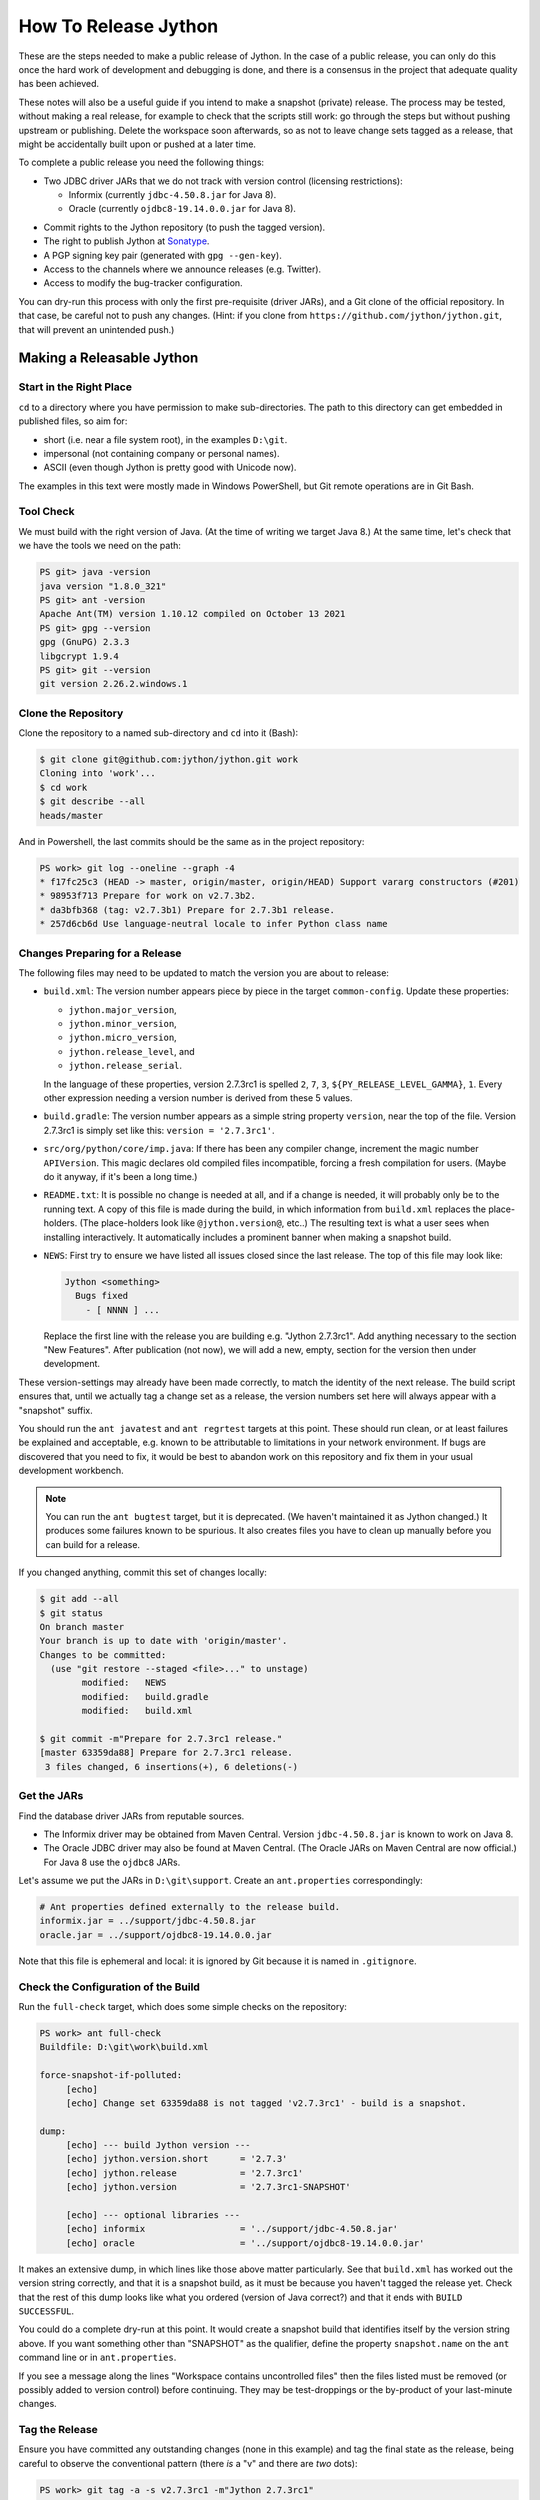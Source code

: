 =====================
How To Release Jython
=====================

These are the steps needed to make a public release of Jython.
In the case of a public release,
you can only do this once the hard work of development and debugging is done,
and there is a consensus in the project that adequate quality has been achieved.

These notes will also be a useful guide if you intend to make a snapshot (private) release.
The process may be tested, without making a real release,
for example to check that the scripts still work:
go through the steps but without pushing upstream or publishing.
Delete the workspace soon afterwards,
so as not to leave change sets tagged as a release,
that might be accidentally built upon or pushed at a later time.

To complete a public release you need the following things:

* Two JDBC driver JARs that we do not track with version control (licensing restrictions):

  * Informix (currently ``jdbc-4.50.8.jar`` for Java 8).
  * Oracle (currently ``ojdbc8-19.14.0.0.jar`` for Java 8).

.. Padding. See https://github.com/sphinx-doc/sphinx/issues/2258

* Commit rights to the Jython repository (to push the tagged version).
* The right to publish Jython at Sonatype_.
* A PGP signing key pair (generated with ``gpg --gen-key``).
* Access to the channels where we announce releases (e.g. Twitter).
* Access to modify the bug-tracker configuration.

You can dry-run this process with only the first pre-requisite (driver JARs),
and a Git clone of the official repository.
In that case, be careful not to push any changes.
(Hint: if you clone from ``https://github.com/jython/jython.git``,
that will prevent an unintended push.)

.. _Sonatype: https://oss.sonatype.org


Making a Releasable Jython
==========================

Start in the Right Place
------------------------

``cd`` to a directory where you have permission to make sub-directories.
The path to this directory can get embedded in published files,
so aim for:

* short (i.e. near a file system root), in the examples ``D:\git``.
* impersonal (not containing company or personal names).
* ASCII (even though Jython is pretty good with Unicode now).

The examples in this text were mostly made in Windows PowerShell,
but Git remote operations are in Git Bash.


Tool Check
----------

We must build with the right version of Java.
(At the time of writing we target Java 8.)
At the same time, let's check that we have the tools we need on the path:

..  code-block:: ps1con

    PS git> java -version
    java version "1.8.0_321"
    PS git> ant -version
    Apache Ant(TM) version 1.10.12 compiled on October 13 2021
    PS git> gpg --version
    gpg (GnuPG) 2.3.3
    libgcrypt 1.9.4
    PS git> git --version
    git version 2.26.2.windows.1


Clone the Repository
--------------------

Clone the repository to a named sub-directory and ``cd`` into it (Bash):

..  code-block:: bash

    $ git clone git@github.com:jython/jython.git work
    Cloning into 'work'...
    $ cd work
    $ git describe --all
    heads/master

And in Powershell,
the last commits should be the same as in the project repository:

..  code-block:: ps1con

    PS work> git log --oneline --graph -4
    * f17fc25c3 (HEAD -> master, origin/master, origin/HEAD) Support vararg constructors (#201)
    * 98953f713 Prepare for work on v2.7.3b2.
    * da3bfb368 (tag: v2.7.3b1) Prepare for 2.7.3b1 release.
    * 257d6cb6d Use language-neutral locale to infer Python class name

.. _changes-preparing-for-a-release:

Changes Preparing for a Release
-------------------------------

The following files may need to be updated to match the version you are about to release:

* ``build.xml``: The version number appears piece by piece in the target ``common-config``.
  Update these properties:

  * ``jython.major_version``,
  * ``jython.minor_version``,
  * ``jython.micro_version``,
  * ``jython.release_level``, and
  * ``jython.release_serial``.

  In the language of these properties,
  version 2.7.3rc1 is spelled ``2``, ``7``, ``3``, ``${PY_RELEASE_LEVEL_GAMMA}``, ``1``.
  Every other expression needing a version number is derived from these 5 values.
* ``build.gradle``: The version number appears as a simple string property ``version``,
  near the top of the file.
  Version 2.7.3rc1 is simply set like this: ``version = '2.7.3rc1'``.
* ``src/org/python/core/imp.java``: If there has been any compiler change,
  increment the magic number ``APIVersion``.
  This magic declares old compiled files incompatible, forcing a fresh compilation for users.
  (Maybe do it anyway, if it's been a long time.)
* ``README.txt``: It is possible no change is needed at all,
  and if a change is needed, it will probably only be to the running text.
  A copy of this file is made during the build,
  in which information from ``build.xml`` replaces the place-holders.
  (The place-holders look like ``@jython.version@``, etc..)
  The resulting text is what a user sees when installing interactively.
  It automatically includes a prominent banner when making a snapshot build.
* ``NEWS``: First try to ensure we have listed all issues closed since the last release.
  The top of this file may look like:

  ..  code-block:: text

      Jython <something>
        Bugs fixed
          - [ NNNN ] ...

  Replace the first line with the release you are building
  e.g. "Jython 2.7.3rc1".
  Add anything necessary to the section "New Features".
  After publication (not now),
  we will add a new, empty, section for the version then under development.

These version-settings may already have been made correctly,
to match the identity of the next release.
The build script ensures that, until we actually tag a change set as a release,
the version numbers set here will always appear with a "snapshot" suffix.

You should run the ``ant javatest`` and ``ant regrtest`` targets at this point.
These should run clean, or at least failures be explained and acceptable,
e.g. known to be attributable to limitations in your network environment.
If bugs are discovered that you need to fix,
it would be best to abandon work on this repository and
fix them in your usual development workbench.

..  note:: You can run the ``ant bugtest`` target, but it is deprecated.
    (We haven't maintained it as Jython changed.)
    It produces some failures known to be spurious.
    It also creates files you have to clean up manually before you can build for a release.

If you changed anything, commit this set of changes locally:

..  code-block:: bash

    $ git add --all
    $ git status
    On branch master
    Your branch is up to date with 'origin/master'.
    Changes to be committed:
      (use "git restore --staged <file>..." to unstage)
            modified:   NEWS
            modified:   build.gradle
            modified:   build.xml

    $ git commit -m"Prepare for 2.7.3rc1 release."
    [master 63359da88] Prepare for 2.7.3rc1 release.
     3 files changed, 6 insertions(+), 6 deletions(-)


Get the JARs
------------

Find the database driver JARs from reputable sources.

* The Informix driver may be obtained from Maven Central.
  Version ``jdbc-4.50.8.jar`` is known to work on Java 8.

* The Oracle JDBC driver may also be found at Maven Central.
  (The Oracle JARs on Maven Central are now official.)
  For Java 8 use the ``ojdbc8`` JARs.

Let's assume we put the JARs in ``D:\git\support``.
Create an ``ant.properties`` correspondingly:

..  code-block:: properties

    # Ant properties defined externally to the release build.
    informix.jar = ../support/jdbc-4.50.8.jar
    oracle.jar = ../support/ojdbc8-19.14.0.0.jar

Note that this file is ephemeral and local:
it is ignored by Git because it is named in ``.gitignore``.


Check the Configuration of the Build
------------------------------------

Run the ``full-check`` target, which does some simple checks on the repository:

..  code-block:: ps1con

    PS work> ant full-check
    Buildfile: D:\git\work\build.xml

    force-snapshot-if-polluted:
         [echo]
         [echo] Change set 63359da88 is not tagged 'v2.7.3rc1' - build is a snapshot.

    dump:
         [echo] --- build Jython version ---
         [echo] jython.version.short      = '2.7.3'
         [echo] jython.release            = '2.7.3rc1'
         [echo] jython.version            = '2.7.3rc1-SNAPSHOT'

         [echo] --- optional libraries ---
         [echo] informix                  = '../support/jdbc-4.50.8.jar'
         [echo] oracle                    = '../support/ojdbc8-19.14.0.0.jar'

It makes an extensive dump,
in which lines like those above matter particularly.
See that ``build.xml`` has worked out the version string correctly,
and that it is a snapshot build,
as it must be because you haven't tagged the release yet.
Check that the rest of this dump looks like what you ordered
(version of Java correct?)
and that it ends with ``BUILD SUCCESSFUL``.

You could do a complete dry-run at this point.
It would create a snapshot build that identifies itself by the version string above.
If you want something other than "SNAPSHOT" as the qualifier,
define the property ``snapshot.name`` on the ``ant`` command line or in ``ant.properties``.

If you see a message along the lines "Workspace contains uncontrolled files"
then the files listed must be removed (or possibly added to version control) before continuing.
They may be test-droppings or the by-product of your last-minute changes.


Tag the Release
---------------

Ensure you have committed any outstanding changes (none in this example)
and tag the final state as the release,
being careful to observe the conventional pattern
(there *is* a "v" and there are *two* dots):

..  code-block:: ps1con

    PS work> git tag -a -s v2.7.3rc1 -m"Jython 2.7.3rc1"

This may open a pop-up from GPG
that requires a password to unlock your signing key
(see `PGP-signing`_).

Note that ``git tag -a`` creates a sort of commit.
It will need to be pushed eventually,
but the current state of your repository is still at the change set tagged.
If something goes wrong after this point but before the eventual push to the repository,
that requires changes and a fresh commit,
it is possible to delete the tag with ``git tag -d v2.7.3rc1``,
and make it again at the new tip when you're ready.
The Git book explains why you should not `delete a tag after the push`_.

We follow CPython in signing the tag with GPG as indicated in :pep:`101`
and the `CPython release-tools`_.
See the section :ref:`PGP-signing` for how to generate a key.
(If you are doing a dry-run you can avoid the signing by dropping the `-s` option.)

As explained in `signing Git commits with GPG`_,
``gpg`` as supplied with *Git for Windows*
and *GnuPG for Windows* disagree about the location of your keys.
In order for signing to work,
it may be necessary to prepare your installation of Git (one time only)
to select the full version of *GnuPG for Windows* as follows.

..  code-block:: ps1con

    git config --global gpg.program $env:localappdata\gnupg\bin\gpg.exe


.. _signing Git commits with GPG: https://jamesmckay.net/2016/02/signing-git-commits-with-gpg-on-windows/
.. _CPython release-tools: https://github.com/python/release-tools
.. _delete a tag after the push: https://git-scm.com/docs/git-tag#_discussion


Ant Build for Release
---------------------

Run the ``full-check`` target again:

..  code-block:: ps1con

    PS work> ant full-check
    Buildfile: D:\git\work\build.xml

         [echo] Build is for release of 2.7.3rc1.

         [echo] jython.version            = '2.7.3rc1'

This time the script confirms it is a release
and the version appears without the "SNAPSHOT" qualifier.

If all remains well with the properties dumped, run the ``full-build`` target.
This outputs the same dump as ``full-check`` and goes on to build the release artifacts.
``build.xml`` does not force a snapshot build on you now
because the source tree is clean and the tag corresponds to the version.

The artifacts of interest are produced in the ``./dist`` directory and they are:

#. ``jython.jar``
#. ``jython-installer.jar``
#. ``jython-standalone.jar``
#. ``sources.jar``
#. ``javadoc.jar``

..  note:: At the time of writing, the ``javadoc`` sub-target produces many warnings.
    Java 8 is much stricter than Java 7 about correct Javadoc.
    These are not fatal to the build:
    they are a sign that our documentation is a bit shabby (and always was secretly).


Gradle Build for Release
------------------------

We can also build a slim JAR (one *not* containing its dependencies) using Gradle.
The Gradle build was released experimentally in Jython 2.7.2.
Now users have a little experience using this JAR for applications,
we consider it a normal part of the build.

Gradle operates a build entirely parallel to the Ant build,
where everything is regenerated from source,
working in folder ``./build2``.

..  code-block:: ps1con

    PS work> .\gradlew --console=plain publish
    > Task :generateVersionInfo
    This build is for v2.7.3rc1.

    > Task :generateGrammarSource
    ...
    > Task :compileJava
    > Task :expose
    > Task :mergeExposed
    > Task :mergePythonLib
    > Task :copyLib
    > Task :processResources
    > Task :classes
    > Task :pycompile
    > Task :jar
    > Task :generateMetadataFileForMainPublication
    > Task :generatePomFileForMainPublication
    > Task :javadoc
    ...
    > Task :javadocJar
    > Task :sourcesJar
    > Task :publishMainPublicationToStagingRepoRepository
    > Task :publish

    BUILD SUCCESSFUL in 6m 2s
    16 actionable tasks: 16 executed

Don't worry, this doesn't actually *publish* Jython.
When the build finishes, a JAR that is potentially fit to publish,
and its subsidiary artifacts (source, javadoc, checksums),
will have been created in ``./build2/stagingRepo/org/python/jython-slim/2.7.3rc1``.

It can also be "published" to your local Maven cache (usually ``~/.m2/repository``
with the task ``publishMainPublicationToMavenLocal``.
This need not be done as part of a release,
but can be useful in verification using a Gradle or Maven build that references it
(see the section :ref:`jython-slim-regrtest`).

.. _test-what-you-built:

Test what you built
-------------------

At this point, take the stand-alone and installer JARs to an empty directory elsewhere,
and try to use them in a new shell session.
In the example, the local directory ``inst`` is chosen as the target in the installer.
Let's use Java 11, different from the version we built with.

..  code-block:: ps1con

    PS 273rc1-trial> mkdir kit
    PS 273rc1-trial> copy "D:\git\work\dist\jython*.jar" .\kit
    PS 273rc1-trial> java -jar kit\jython-installer.jar
    WARNING: An illegal reflective access operation has occurred
    ...
    DEPRECATION: A future version of pip will drop support for Python 2.7.
    ...
    Successfully installed pip-19.1 setuptools-41.0.1

It is worth checking the manifests:

..  code-block:: ps1con

    PS 273rc1-trial> jar -xf .\kit\jython-standalone.jar META-INF
    PS 273rc1-trial> cat .\META-INF\MANIFEST.MF
    Manifest-Version: 1.0
    Ant-Version: Apache Ant 1.10.12
    Created-By: 1.8.0_321-b07 (Oracle Corporation)
    Main-Class: org.python.util.jython
    Built-By: Jeff
    Implementation-Vendor: Python Software Foundation
    Implementation-Title: Jython fat jar with stdlib
    Implementation-Version: 2.7.3rc1

    Name: Build-Info
    version: 2.7.3rc1
    git-build: true
    oracle: true
    informix: true
    build-compiler: modern
    jdk-target-version: 1.8
    debug: true

And similarly in other JARs ``inst\jython.jar``, ``kit\jython-installer.jar``.


Installation ``regrtest``
^^^^^^^^^^^^^^^^^^^^^^^^^

The real test consists in running the regression tests:

..  code-block:: ps1con

    PS 273rc1-trial> inst\bin\jython -m test.regrtest -e
    == 2.7.3rc1 (tags/v2.7.3rc1:63359da88, Aug 28 2022, 07:26:35)
    == [Java HotSpot(TM) 64-Bit Server VM (Oracle Corporation)]
    == platform: java11.0.13
    == encodings: stdin=ms936, stdout=ms936, FS=utf-8
    == locale: default=('en_GB', 'windows-1254'), actual=(None, None)
    test_grammar
    test_opcodes
    test_dict
    ...
    4 fails unexpected:
        test___all__ test_gc_jy test_import_jy test_ssl_jy

These failures are false alarms.

* ``test___all__``, ``test_gc_jy``  and ``test_import_jy`` fail,
  and others are skipped,
  because we (deliberately) do not include certain test resources.
* ``test_ssl_jy`` fails because of `bjo issue 2858`_.
* ``test_sort`` also fails intermittently on later versions of Java.

.. _bjo issue 2858: https://bugs.jython.org/issue2858


Stand-alone ``regrtest``
^^^^^^^^^^^^^^^^^^^^^^^^

The stand-alone JAR does not include the tests,
but one may run them by supplying a copy of the test modules as below.
The point of copying (only) the test directory to ``TestLib/test``,
rather than putting ``inst/Lib`` on the path,
is to ensure that other modules are tested from the stand-alone JAR itself.
There will be many failures.
When the author last tried, they were these:

..  code-block:: ps1con

    PS 273rc1-trial> copy -r inst\Lib\test TestLib\test
    PS 273rc1-trial> $env:JYTHONPATH = ".\TestLib"
    PS 273rc1-trial> java -jar .\kit\jython-standalone.jar -m test.regrtest -e
    == 2.7.3rc1 (tags/v2.7.3rc1:63359da88, Aug 28 2022, 07:26:35)
    == [Java HotSpot(TM) 64-Bit Server VM (Oracle Corporation)]
    == platform: java11.0.13
    == encodings: stdin=ms936, stdout=ms936, FS=utf-8
    == locale: default=('en_GB', 'windows-1254'), actual=(None, None)
    test_grammar
    test_opcodes
    ...
    338 tests OK.
    17 tests skipped:
        test_codecmaps_hk test_coerce_jy test_curses test_dict2java
        test_exceptions_jy test_java_integration test_java_subclasses
        test_java_visibility test_jbasic test_joverload test_jy_internals
        test_set_jy test_smtpnet test_socketserver test_subprocess
        test_urllib2net test_urllibnet
    ...
    32 fails unexpected:
        test_argparse test_classpathimporter test_cmd_line
        test_cmd_line_script test_codecs_jy test_compile_jy test_email_jy
        test_email_renamed test_gc_jy test_httpservers test_import
        test_import_jy test_json test_jython_initializer
        test_jython_launcher test_lib2to3 test_linecache test_marshal
        test_os_jy test_pdb test_platform test_popen test_quopri test_repr
        test_site test_site_jy test_ssl_jy test_sys test_threading
        test_urllib2 test_warnings test_zipimport_support

Most of these failures are in tests that assume
the library is a real file system.
Others arise because we do not include certain JARs needed for the test.
It is necessary to pick through the failures carefully
to detect which are real.

.. note:: We could probably do this better through skips in the tests,
   sensitive to running stand-alone,
   or (widely useful) a broader interpretation of "file path" in Jython,
   reflecting the importance of the JAR file system in Java.

   We should do this occasionally, and not just when trying to release.
   Some of the failures are genuine problems,
   by chance revealed only in the stand-alone version.


.. _jython-slim-regrtest:

Slim (Gradle) ``regrtest``
^^^^^^^^^^^^^^^^^^^^^^^^^^

There is not currently a pre-prepared way to test
the Gradle-built JAR (``jython-slim``),
but it is not difficult to create something.
For this, it is necessary to publish to a local repository,
such as your personal Maven cache:

..  code-block:: ps1con

    PS work> .\gradlew --console=plain publishMainPublicationToMavenLocal

This will deliver build artifacts to
``~/.m2/repository/org/python/jython-slim/2.7.3rc1``.
One can construct an application to run with that as a dependency like this:

..  code-block:: groovy

    // Application importing the jython-slim JAR.
    plugins {
        id 'application'
    }

    repositories {
        mavenLocal()
        mavenCentral()
    }

    dependencies {
        implementation 'org.python:jython-slim:2.7.3rc1'
    }

    application {
        mainClass = 'uk.co.farowl.jython.slimdemo.RegressionTest'
    }


The following executes ``test.regrtest``
using the same local copy of the tests
prepared for the stand-alone Jython.

..  code-block:: java

    package uk.co.farowl.jython.slimdemo;
    import org.python.util.PythonInterpreter;
    public class RegressionTest {
        public static void main(String[] args) {
            PythonInterpreter interp = new PythonInterpreter();
            interp.exec("import sys, os");
            interp.exec("sys.path[0] = os.sep.join(['.', 'TestLib'])");
            interp.exec("from test import regrtest as rt");
            interp.exec("rt.main(expected=True)");
        }
    }

Tests have about the same success rate as for the stand-alone Jython JAR.
Notably ``test_ssl_jy`` passes here because a genuine (not wrapped)
Bouncy Castle JAR is on the path.

.. _jython-push-with-tag:

Only now is it safe to ``git push``
-----------------------------------

If testing convinces you this is a build we should let loose
on an unsuspecting public,
it is time to push these changes and the tag you made
upstream to the Jython repository.
Back in the place where the release was built (and using Bash):

..  code-block:: bash

    $ git push --follow-tags

Try very hard not to push a tag you later regret
(e.g. on the wrong change set or a version still needing a fix).
It is problematic to `delete a tag after the push`_.
It is better to increment the version,
which is painless if it is an ``a``, ``b``, or ``rc`` release.


Build the Bundles to Publish
----------------------------

The artifacts for Maven are built using a separate script ``maven/build.xml``.

..  code-block:: text

    PS work> ant -f maven\build.xml
    Buildfile: D:\git\work\maven\build.xml
    ...
    validate-template-pom:
    [xmlvalidate] 1 file(s) have been successfully validated.
    ...
    BUILD SUCCESSFUL
    Total time: 2 minutes 27 seconds

During the build, ``gpg`` may prompt you (in a dialogue box)
for the pass-phrase that protects your private signing key.
This leaves the following new artifacts in ``./publications``:

* ``jython-2.7.3rc1-bundle.jar``
* ``jython-standalone-2.7.3rc1-bundle.jar``
* ``jython-installer-2.7.3rc1-bundle.jar``
* ``jython-slim-2.7.3rc1-bundle.jar``


Publication
===========

Account
-------

In order to publish the bundles created in ``./publications``,
it is necessary to have an account with access to ``groupId`` ``org.python``,
which Sonatype will grant given the support of an existing owner.
(This is a human process administered through JIRA.)
There is an extensive `Sonatype OSSRH Guide`_
about getting and using an account.

.. _PGP-signing:

PGP Signing
-----------

You need a PGP signing key pair (generated with ``gpg --gen-key``)
on the computer where you are working.
This must be published through the pool of PGP key servers
for Sonatype to pick up,
and so reassure users that
this release of Jython is really from the project.

The infrastructure of PGP has been overhauled
since the previous version of these notes was written.
Follow the Sonatype guide `Working with PGP Signatures`_,
which now appears to have been updated with the changes.

..  code-block:: text

    PS work> gpg --list-secret-keys
    C:\Users\Jeff\AppData\Roaming\gnupg\pubring.kbx
    -----------------------------------------------
    sec   rsa2048 2019-10-20 [SC] [expires: 2024-11-20]
          C8C4B9DC1E031F788B12882B875C3EF9DC4638E3
    uid           [ultimate] Jeff Allen <ja.py@farowl.co.uk>
    ssb   rsa2048 2019-10-20 [E] [expires: 2023-11-21]

The `OpenPGP key server`_ provides an interface to query
a PGP public key.
PGP servers form a pool.
It may take a few hours for your key to wash up at the machine
Sonatype consults.

Generation and publication of a key are one-time actions,
except that the key has a finite lifetime (2 years here).
See `Working with PGP Signatures`_ for how to extend the life of a key.

.. note:: You may decide to create a new key for signing future releases.
    The key that was used to sign past releases should remain valid
    so that users can still validate those past releases.
    Renewing an old key is a valid and useful thing to do.
    (An exception might occur when the old *private* key is thought
    to have been lost.)

.. _Sonatype OSSRH Guide: https://central.sonatype.org/pages/ossrh-guide.html
.. _Working with PGP Signatures: https://central.sonatype.org/publish/requirements/gpg/
.. _OpenPGP key server: https://keys.openpgp.org


Publication via Sonatype
------------------------

You are now ready to upload bundles acceptable to Sonatype.

* Go to the Sonatype_ repository manager and log in.
* Under "Build Promotion" select "Staging Upload".
* On the "Staging Upload" tab, and the Upload Mode drop-down,
  select "Artifact Bundle".
* Navigate to the ``./publications`` folder and upload in turn:

  * ``jython-slim-2.7.3rc1-bundle.jar``
  * ``jython-2.7.3rc1-bundle.jar``
  * ``jython-standalone-2.7.3rc1-bundle.jar``
  * ``jython-installer-2.7.3rc1-bundle.jar``

  For some reason (privacy?) the display shows a fake file path
  but the name is correct.
  Each upload creates a "staging repository".

.. note:: You may get a report (e-mail) from Sonatype Lift at this point
  reporting potential vulnerabilities in dependencies.
  (It seems only to work on the ``-slim`` JAR, which is why we upload it first.)
  If any vulnerability is sufficiently serious to warrant upgrading JARs,
  treat this as a late test failure:
  assuming you pushed the tag (`jython-push-with-tag`_ above),
  increment the patch level number and repeat the release process (this page).

You may discard (drop) Repositories that you decide not to publish
from the "Staging Repositories" tab in the repository manager.

* Under "Build Promotion" select the "Staging Repositories" tab.
* Check (on the "Activity" tab)
  that the upload reached "Close" with good status,
  If not, it should tell you what is lacking and you have to go back and fix it.
* In a fresh directory,
  download the (as yet unreleased) artifacts from Sonatype and test them,
  repeating the section :ref:`test-what-you-built`.
  A staging URL has form:
  ``https://oss.sonatype.org/content/repositories/orgpython-1110``
  where the final number increments with each upload.
* When you are absolutely satisfied ... "Release" the bundles.
  This will cause them to appear in the Maven `Central Repository`_
  (takes an hour or two).

.. warning:: Release at Sonatype is irreversible.

.. _Central Repository: https://search.maven.org/


Announcement
------------

.. note:: This section is slightly modified from Frank's notes,
   untested since recent changes.

* update files in (or make a PR against) the `website repository`_
  that reference the current release:

  * Add to the `website news page`_ (``news.md``)
  * Ensure links on the `website front page`_ (``index.md``)
    and `website download page`_ (``download.md``) reflect:

    * the latest stable release
    * the current alpha, beta, or candidate release (if any to be advertised)

  Exactly what you do here will depend on the kind of release you just made.

* change the ``#jython`` irc channel topic
* announce on twitter (as jython), irc channel, mailing lists, blog ...
* In the bug tracker:

  * add the new version, against which to report bugs.
  * add a new milestone (future version), against which to plan delivery.

.. _website repository: https://github.com/jython/jython.github.io
.. _website front page: https://www.jython.org/index
.. _website news page: https://www.jython.org/news
.. _website download page: https://www.jython.org/download



Ready for new work
==================

After a release,
Jython in the development environment
should no longer identify itself as the version just released, so we increment the version string.
We do not know for sure the version next to be publicly released,
so we use the smallest increment that results in a valid version number.

After an alpha, beta or release candidate,
assume the successor version to be a one-up serial of the same release level,
incrementing ``jython.release_serial``.
After a final release,
assume the successor to be an alpha of the next micro-release.
For example, ``2.7.2b2`` is followed by ``2.7.2b3``,
and ``2.7.2`` by ``2.7.3a1``.

If the version under development is ``2.7.3b2``,
the build system will label the code as ``2.7.3b2-DEV`` in the developer build.
If you build an installer, or dry-run a release, it will be ``2.7.3b2-SNAPSHOT``.
You can read this as a version that "may eventually become" ``2.7.3b2`` etc..

Make this change in both ``build.xml`` and ``build.gradle``.
See the section :ref:`changes-preparing-for-a-release` for details.

In ``NEWS``, add a new, empty, section in the development history that looks like this:

..  code-block:: text

    Jython <successor version>
      Bugs fixed

      New Features

Commit and push this change upstream.

.. note:: New features should probably be associated with the final release,
   not the feature-freeze ``b1``.
   This present structure doesn't work well from this point of view:
   it places "New Features" a long way from the top of NEWS.
